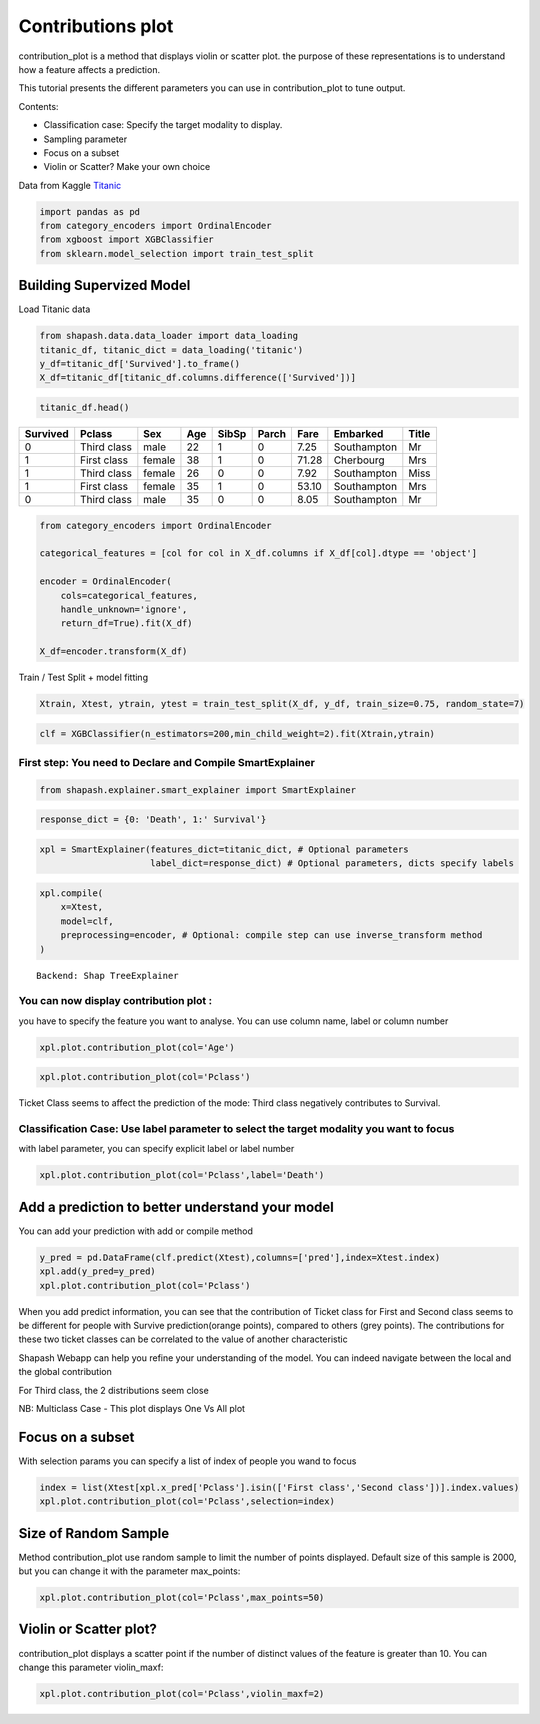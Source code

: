 Contributions plot
==================

contribution_plot is a method that displays violin or scatter plot. the
purpose of these representations is to understand how a feature affects
a prediction.

This tutorial presents the different parameters you can use in
contribution_plot to tune output.

Contents:

- Classification case: Specify the target modality to display.
- Sampling parameter
- Focus on a subset
- Violin or Scatter? Make your own choice

Data from Kaggle `Titanic <https://www.kaggle.com/c/titanic/data>`__

.. code:: ipython

    import pandas as pd
    from category_encoders import OrdinalEncoder
    from xgboost import XGBClassifier
    from sklearn.model_selection import train_test_split

Building Supervized Model
-------------------------

Load Titanic data

.. code:: ipython

    from shapash.data.data_loader import data_loading
    titanic_df, titanic_dict = data_loading('titanic')
    y_df=titanic_df['Survived'].to_frame()
    X_df=titanic_df[titanic_df.columns.difference(['Survived'])]

.. code:: ipython

    titanic_df.head()





.. table::

    +--------+-----------+------+---+-----+-----+-----+-----------+-----+
    |Survived|  Pclass   | Sex  |Age|SibSp|Parch|Fare | Embarked  |Title|
    +========+===========+======+===+=====+=====+=====+===========+=====+
    |       0|Third class|male  | 22|    1|    0| 7.25|Southampton|Mr   |
    +--------+-----------+------+---+-----+-----+-----+-----------+-----+
    |       1|First class|female| 38|    1|    0|71.28|Cherbourg  |Mrs  |
    +--------+-----------+------+---+-----+-----+-----+-----------+-----+
    |       1|Third class|female| 26|    0|    0| 7.92|Southampton|Miss |
    +--------+-----------+------+---+-----+-----+-----+-----------+-----+
    |       1|First class|female| 35|    1|    0|53.10|Southampton|Mrs  |
    +--------+-----------+------+---+-----+-----+-----+-----------+-----+
    |       0|Third class|male  | 35|    0|    0| 8.05|Southampton|Mr   |
    +--------+-----------+------+---+-----+-----+-----+-----------+-----+




.. code:: ipython

    from category_encoders import OrdinalEncoder
    
    categorical_features = [col for col in X_df.columns if X_df[col].dtype == 'object']
    
    encoder = OrdinalEncoder(
        cols=categorical_features,
        handle_unknown='ignore',
        return_df=True).fit(X_df)
    
    X_df=encoder.transform(X_df)

Train / Test Split + model fitting

.. code:: ipython

    Xtrain, Xtest, ytrain, ytest = train_test_split(X_df, y_df, train_size=0.75, random_state=7)

.. code:: ipython

    clf = XGBClassifier(n_estimators=200,min_child_weight=2).fit(Xtrain,ytrain)

First step: You need to Declare and Compile SmartExplainer
^^^^^^^^^^^^^^^^^^^^^^^^^^^^^^^^^^^^^^^^^^^^^^^^^^^^^^^^^^

.. code:: ipython

    from shapash.explainer.smart_explainer import SmartExplainer

.. code:: ipython

    response_dict = {0: 'Death', 1:' Survival'}

.. code:: ipython

    xpl = SmartExplainer(features_dict=titanic_dict, # Optional parameters
                         label_dict=response_dict) # Optional parameters, dicts specify labels 

.. code:: ipython

    xpl.compile(
        x=Xtest,
        model=clf,
        preprocessing=encoder, # Optional: compile step can use inverse_transform method
    )


.. parsed-literal::

    Backend: Shap TreeExplainer


You can now display contribution plot :
^^^^^^^^^^^^^^^^^^^^^^^^^^^^^^^^^^^^^^^

you have to specify the feature you want to analyse. You can use column
name, label or column number

.. code:: ipython

    xpl.plot.contribution_plot(col='Age')



.. image:: tuto-plot02-contribution_plot_files/tuto-plot02-contribution_plot_17_0.png


.. code:: ipython

    xpl.plot.contribution_plot(col='Pclass')



.. image:: tuto-plot02-contribution_plot_files/tuto-plot02-contribution_plot_18_0.png


Ticket Class seems to affect the prediction of the mode: Third class
negatively contributes to Survival.

Classification Case: Use label parameter to select the target modality you want to focus
^^^^^^^^^^^^^^^^^^^^^^^^^^^^^^^^^^^^^^^^^^^^^^^^^^^^^^^^^^^^^^^^^^^^^^^^^^^^^^^^^^^^^^^^

with label parameter, you can specify explicit label or label number

.. code:: ipython

    xpl.plot.contribution_plot(col='Pclass',label='Death')



.. image:: tuto-plot02-contribution_plot_files/tuto-plot02-contribution_plot_21_0.png


Add a prediction to better understand your model
------------------------------------------------

You can add your prediction with add or compile method

.. code:: ipython

    y_pred = pd.DataFrame(clf.predict(Xtest),columns=['pred'],index=Xtest.index)
    xpl.add(y_pred=y_pred)
    xpl.plot.contribution_plot(col='Pclass')



.. image:: tuto-plot02-contribution_plot_files/tuto-plot02-contribution_plot_23_0.png


When you add predict information, you can see that the contribution of
Ticket class for First and Second class seems to be different for people
with Survive prediction(orange points), compared to others (grey
points). The contributions for these two ticket classes can be
correlated to the value of another characteristic

Shapash Webapp can help you refine your understanding of the model. You
can indeed navigate between the local and the global contribution

For Third class, the 2 distributions seem close

NB: Multiclass Case - This plot displays One Vs All plot

Focus on a subset
-----------------

With selection params you can specify a list of index of people you wand
to focus

.. code:: ipython

    index = list(Xtest[xpl.x_pred['Pclass'].isin(['First class','Second class'])].index.values)
    xpl.plot.contribution_plot(col='Pclass',selection=index)



.. image:: tuto-plot02-contribution_plot_files/tuto-plot02-contribution_plot_26_0.png


Size of Random Sample
---------------------

Method contribution_plot use random sample to limit the number of points
displayed. Default size of this sample is 2000, but you can change it
with the parameter max_points:

.. code:: ipython

    xpl.plot.contribution_plot(col='Pclass',max_points=50)



.. image:: tuto-plot02-contribution_plot_files/tuto-plot02-contribution_plot_28_0.png


Violin or Scatter plot?
-----------------------

contribution_plot displays a scatter point if the number of distinct
values of the feature is greater than 10. You can change this parameter
violin_maxf:

.. code:: ipython

    xpl.plot.contribution_plot(col='Pclass',violin_maxf=2)



.. image:: tuto-plot02-contribution_plot_files/tuto-plot02-contribution_plot_30_0.png

